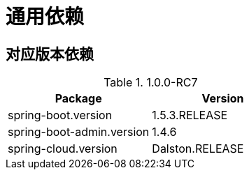 = 通用依赖

== 对应版本依赖

.1.0.0-RC7
|===
|Package |Version

|spring-boot.version
|1.5.3.RELEASE

|spring-boot-admin.version
|1.4.6

|spring-cloud.version
|Dalston.RELEASE
|
|===
